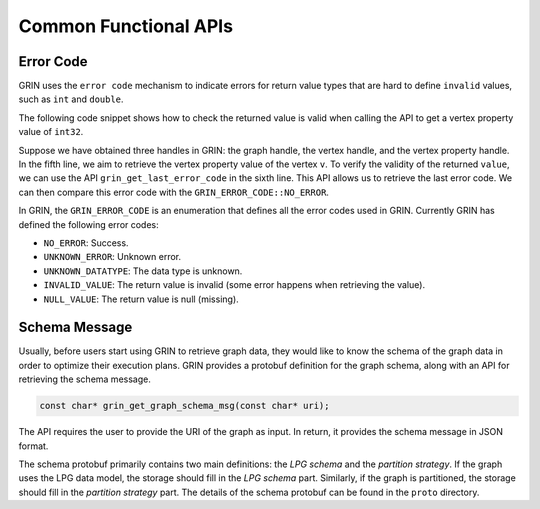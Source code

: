 Common Functional APIs
=======================

Error Code
--------------
GRIN uses the ``error code`` mechanism to indicate errors for return value types
that are hard to define ``invalid`` values, such as ``int`` and ``double``.

The following code snippet shows how to check the returned value is valid 
when calling the API to get a vertex property value of ``int32``.

.. code-block:: c 
    :linenos:

    GRIN_GRAPH g = ...
    GRIN_VERTEX v = ...
    GRIN_VERTEX_PROPERTY vp = ...

    int value = grin_get_vertex_property_value_of_int32(g, v, vp);
    if (grin_get_last_error_code() != GRIN_ERROR_CODE::NO_ERROR) {
        // handle error
    }

Suppose we have obtained three handles in GRIN: the graph handle, the vertex handle, and
the vertex property handle.
In the fifth line, we aim to retrieve the vertex property value of the vertex ``v``.
To verify the validity of the returned ``value``, we can use the API ``grin_get_last_error_code``
in the sixth line. This API allows us to retrieve the last error code. We can then compare this
error code with the ``GRIN_ERROR_CODE::NO_ERROR``.

In GRIN, the ``GRIN_ERROR_CODE`` is an enumeration that defines all the error codes used in GRIN.
Currently GRIN has defined the following error codes:

- ``NO_ERROR``: Success.
- ``UNKNOWN_ERROR``: Unknown error.
- ``UNKNOWN_DATATYPE``: The data type is unknown.
- ``INVALID_VALUE``: The return value is invalid (some error happens when retrieving the value).
- ``NULL_VALUE``: The return value is null (missing).


Schema Message 
--------------
Usually, before users start using GRIN to retrieve graph data, they would like
to know the schema of the graph data in order to optimize their execution plans.
GRIN provides a protobuf definition for the graph schema, along with an API for
retrieving the schema message.

.. code-block:: c 

    const char* grin_get_graph_schema_msg(const char* uri);

The API requires the user to provide the URI of the
graph as input. In return, it provides the schema message in JSON format.

The schema protobuf primarily contains two main definitions: the *LPG schema*
and the *partition strategy*. If the graph uses the LPG data model, the storage
should fill in the *LPG schema* part. Similarly, if the graph is partitioned,
the storage should fill in the *partition strategy* part. The details of the
schema protobuf can be found in the ``proto`` directory.
